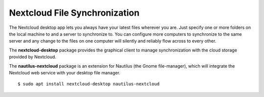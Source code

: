 Nextcloud File Synchronization
==============================

The Nextcloud desktop app lets you always have your latest files wherever you
are. Just specify one or more folders on the local machine to and a server to
synchronize to. You can configure more computers to synchronize to the same
server and any change to the files on one computer will silently and reliably
flow across to every other.

The **nextcloud-desktop** package provides the graphical client to manage
synchronization with the cloud storage provided by Nextcloud.

The **nautilus-nextcloud** package is an extension for Nautilus (the Gnome
file-manager), which will integrate the Nextcloud web service with your desktop
file manager.

::

    $ sudo apt install nextcloud-desktop nautilus-nextcloud

